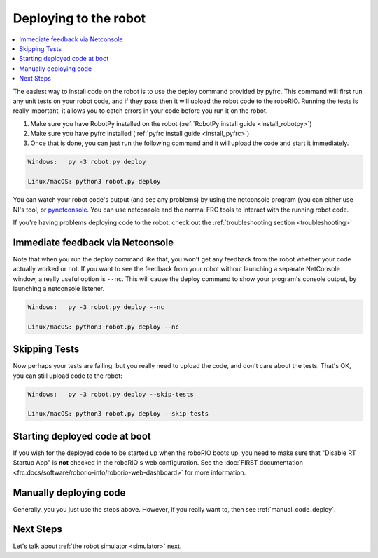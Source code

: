 
.. _deploy:

Deploying to the robot
----------------------

.. contents:: :local:

The easiest way to install code on the robot is to use the deploy command
provided by pyfrc. This command will first run any unit tests on your robot
code, and if they pass then it will upload the robot code to the roboRIO.
Running the tests is really important, it allows you to catch errors in your
code before you run it on the robot. 

1. Make sure you have RobotPy installed on the robot (:ref:`RobotPy install guide <install_robotpy>`)
2. Make sure you have pyfrc installed (:ref:`pyfrc install guide <install_pyfrc>`)
3. Once that is done, you can just run the following command and it will upload the code and start it immediately.

.. code-block:: sh
    
    Windows:   py -3 robot.py deploy

    Linux/macOS: python3 robot.py deploy

You can watch your robot code's output (and see any problems) by using the
netconsole program (you can either use NI's tool, or `pynetconsole <https://github.com/robotpy/pynetconsole>`_.
You can use netconsole and the normal FRC tools to interact with the running
robot code.

If you're having problems deploying code to the robot, check out the
:ref:`troubleshooting section <troubleshooting>`

Immediate feedback via Netconsole
~~~~~~~~~~~~~~~~~~~~~~~~~~~~~~~~~

Note that when you run the deploy command like that, you won't get any feedback
from the robot whether your code actually worked or not. If you want to see the
feedback from your robot without launching a separate NetConsole window, a
really useful option is ``--nc``. This will cause the deploy command to show
your program's console output, by launching a netconsole listener.

.. code-block:: sh

    Windows:   py -3 robot.py deploy --nc
    
    Linux/macOS: python3 robot.py deploy --nc

Skipping Tests
~~~~~~~~~~~~~~

Now perhaps your tests are failing, but you really need to upload the code, and
don't care about the tests. That's OK, you can still upload code to the robot:

.. code-block:: sh

    Windows:   py -3 robot.py deploy --skip-tests

    Linux/macOS: python3 robot.py deploy --skip-tests

Starting deployed code at boot
~~~~~~~~~~~~~~~~~~~~~~~~~~~~~~

If you wish for the deployed code to be started up when the roboRIO boots up,
you need to make sure that "Disable RT Startup App" is **not** checked in the
roboRIO's web configuration. See the
:doc:`FIRST documentation <frc:docs/software/roborio-info/roborio-web-dashboard>`
for more information.

Manually deploying code
~~~~~~~~~~~~~~~~~~~~~~~

Generally, you you just use the steps above. However, if you really want to,
then see :ref:`manual_code_deploy`.

Next Steps
~~~~~~~~~~

Let's talk about :ref:`the robot simulator <simulator>` next.

